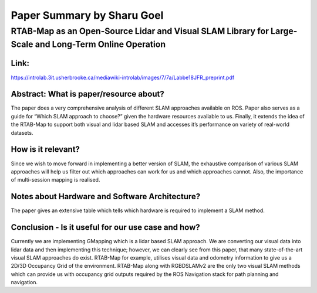 ===========================
Paper Summary by Sharu Goel
===========================

RTAB-Map as an Open-Source Lidar and Visual SLAM Library for Large-Scale and Long-Term Online Operation
=======================================================================================================

Link: 
----- 

https://introlab.3it.usherbrooke.ca/mediawiki-introlab/images/7/7a/Labbe18JFR_preprint.pdf

Abstract: What is paper/resource about?
---------------------------------------
The paper does a very comprehensive analysis of different SLAM approaches available on ROS. Paper also serves as a guide for “Which SLAM approach to choose?” given the hardware resources available to us. Finally, it extends the idea of the RTAB-Map to support both visual and lidar based SLAM and accesses it’s performance on variety of real-world datasets.

How is it relevant?
------------------- 
Since we wish to move forward in implementing a better version of SLAM, the exhaustive comparison of various SLAM approaches will help us filter out which approaches can work for us and which approaches cannot. Also, the importance of multi-session mapping is realised. 

Notes about Hardware and Software Architecture?
-----------------------------------------------
The paper gives an extensive table which tells which hardware is required to implement a SLAM method.

Conclusion - Is it useful for our use case and how?
---------------------------------------------------
Currently we are implementing GMapping which is a lidar based SLAM approach. We are converting our visual data into lidar data and then implementing this technique; however, we can clearly see from this paper, that many state-of-the-art visual SLAM approaches do exist. RTAB-Map for example, utilises visual data and odometry information to give us a 2D/3D Occupancy Grid of the environment. RTAB-Map along with RGBDSLAMv2 are the only two visual SLAM methods which can provide us with occupancy grid outputs required by the ROS Navigation stack for path planning and navigation.
